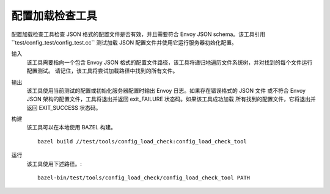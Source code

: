 .. _install_tools_config_load_check_tool:

配置加载检查工具
======================


配置加载检查工具检查 JSON 格式的配置文件是否有效，并且需要符合 Envoy JSON schema。该工具引用``test/config_test/config_test.cc``
测试加载 JSON 配置文件并使用它运行服务器初始化配置。

输入
  该工具需要指向一个包含 Envoy JSON 格式的配置文件路径，该工具将递归地遍历文件系统树，并对找到的每个文件运行配置测试。
  请记住，该工具将尝试加载路径中找到的所有文件。

输出
  该工具使用当前测试的配置或初始化服务器配置时输出 Envoy 日志。如果存在错误格式的 JSON 文件
  或不符合 Envoy JSON 架构的配置文件，工具将退出并返回 exit_FAILURE 状态码。如果该工具成功加载
  所有找到的配置文件，它将退出并返回 EXIT_SUCCESS 状态码。

构建
  该工具可以在本地使用 BAZEL 构建。 ::

    bazel build //test/tools/config_load_check:config_load_check_tool

运行
  该工具使用下述路径。::

    bazel-bin/test/tools/config_load_check/config_load_check_tool PATH

